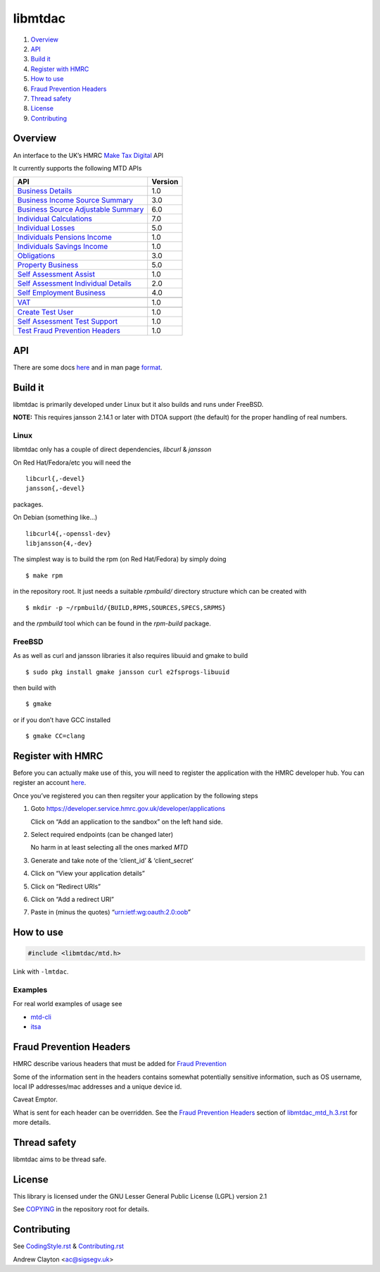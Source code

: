 libmtdac
========

|Builds| |FreeBSD Build Status| |CodeQL|

1. `Overview <#overview>`__
2. `API <#api>`__
3. `Build it <#build-it>`__
4. `Register with HMRC <#register-with-hmrc>`__
5. `How to use <#how-to-use>`__
6. `Fraud Prevention Headers <#fraud-prevention-headers>`__
7. `Thread safety <#thread-safety>`__
8. `License <#license>`__
9. `Contributing <#contributing>`__

Overview
--------

An interface to the UK’s HMRC `Make Tax
Digital <https://developer.service.hmrc.gov.uk/api-documentation>`__ API

It currently supports the following MTD APIs

=====================================	 =======
API					 Version
=====================================	 =======
`Business Details`_			 1.0
`Business Income Source Summary`_	 3.0
`Business Source Adjustable Summary`_	 6.0
`Individual Calculations`_		 7.0
`Individual Losses`_			 5.0
`Individuals Pensions Income`_		 1.0
`Individuals Savings Income`_		 1.0
`Obligations`_				 3.0
`Property Business`_			 5.0
`Self Assessment Assist`_		 1.0
`Self Assessment Individual Details`_	 2.0
`Self Employment Business`_		 4.0
\
`VAT`_					 1.0
\
`Create Test User`_			 1.0
`Self Assessment Test Support`_		 1.0
`Test Fraud Prevention Headers`_	 1.0
=====================================	 =======

.. _Business Details: https://developer.service.hmrc.gov.uk/api-documentation/docs/api/service/business-details-api/1.0/oas/page
.. _Business Income Source Summary: https://developer.service.hmrc.gov.uk/api-documentation/docs/api/service/self-assessment-biss-api/3.0/oas/page
.. _Business Source Adjustable Summary: https://developer.service.hmrc.gov.uk/api-documentation/docs/api/service/self-assessment-bsas-api/6.0/oas/page
.. _Individual Calculations: https://developer.service.hmrc.gov.uk/api-documentation/docs/api/service/individual-calculations-api/7.0/oas/page
.. _Individual Losses: https://developer.service.hmrc.gov.uk/api-documentation/docs/api/service/individual-losses-api/5.0/oas/page
.. _Individuals Pensions Income: https://developer.service.hmrc.gov.uk/api-documentation/docs/api/service/individuals-pensions-income-api/1.0/oas/page
.. _Individuals Savings Income: https://developer.service.hmrc.gov.uk/api-documentation/docs/api/service/individuals-savings-income-api/1.0/oas/page
.. _Obligations: https://developer.service.hmrc.gov.uk/api-documentation/docs/api/service/obligations-api/3.0/oas/page
.. _Property Business: https://developer.service.hmrc.gov.uk/api-documentation/docs/api/service/property-business-api/5.0/oas/page
.. _Self Assessment Assist: https://developer.service.hmrc.gov.uk/api-documentation/docs/api/service/self-assessment-assist/1.0/oas/page
.. _Self Assessment Individual Details: https://developer.service.hmrc.gov.uk/api-documentation/docs/api/service/self-assessment-individual-details-api/2.0/oas/page
.. _Self Employment Business: https://developer.service.hmrc.gov.uk/api-documentation/docs/api/service/self-employment-business-api/4.0/oas/page
.. _VAT: https://developer.service.hmrc.gov.uk/api-documentation/docs/api/service/vat-api/1.0/oas/page
.. _Create Test User: https://developer.service.hmrc.gov.uk/api-documentation/docs/api/service/api-platform-test-user/1.0/oas/page
.. _Self Assessment Test Support: https://developer.service.hmrc.gov.uk/api-documentation/docs/api/service/mtd-sa-test-support-api/1.0/oas/page
.. _Test Fraud Prevention Headers: https://developer.service.hmrc.gov.uk/api-documentation/docs/api/service/txm-fph-validator-api/1.0/oas/page

API
---

There are some docs
`here <https://github.com/ac000/libmtdac/tree/master/docs/>`__ and in
man page
`format <https://github.com/ac000/libmtdac/tree/master/docs/man/>`__.

Build it
--------

libmtdac is primarily developed under Linux but it also builds and runs
under FreeBSD.

**NOTE:** This requires jansson 2.14.1 or later with DTOA support (the
default) for the proper handling of real numbers.

Linux
~~~~~

libmtdac only has a couple of direct dependencies, *libcurl* & *jansson*

On Red Hat/Fedora/etc you will need the

::

   libcurl{,-devel}
   jansson{,-devel}

packages.

On Debian (something like…)

::

   libcurl4{,-openssl-dev}
   libjansson{4,-dev}

The simplest way is to build the rpm (on Red Hat/Fedora) by simply doing

::

   $ make rpm

in the repository root. It just needs a suitable *rpmbuild/* directory
structure which can be created with

::

   $ mkdir -p ~/rpmbuild/{BUILD,RPMS,SOURCES,SPECS,SRPMS}

and the *rpmbuild* tool which can be found in the *rpm-build* package.

FreeBSD
~~~~~~~

As as well as curl and jansson libraries it also requires libuuid and
gmake to build

::

   $ sudo pkg install gmake jansson curl e2fsprogs-libuuid

then build with

::

   $ gmake

or if you don’t have GCC installed

::

   $ gmake CC=clang

Register with HMRC
------------------

Before you can actually make use of this, you will need to register the
application with the HMRC developer hub. You can register an account
`here <https://developer.service.hmrc.gov.uk/developer/registration>`__.

Once you’ve registered you can then regsiter your application by the
following steps

1. Goto https://developer.service.hmrc.gov.uk/developer/applications

   Click on “Add an application to the sandbox” on the left hand side.

2. Select required endpoints (can be changed later)

   No harm in at least selecting all the ones marked *MTD*

3. Generate and take note of the ‘client_id’ & ‘client_secret’

4. Click on “View your application details”

5. Click on “Redirect URIs”

6. Click on “Add a redirect URI”

7. Paste in (minus the quotes) “urn:ietf:wg:oauth:2.0:oob”

How to use
----------

.. code:: c

   #include <libmtdac/mtd.h>

Link with ``-lmtdac``.

Examples
~~~~~~~~

For real world examples of usage see

-  `mtd-cli <https://github.com/ac000/mtd-cli>`__
-  `itsa <https://github.com/ac000/itsa>`__

Fraud Prevention Headers
------------------------

HMRC describe various headers that must be added for `Fraud
Prevention <https://developer.service.hmrc.gov.uk/api-documentation/docs/fraud-prevention>`__

Some of the information sent in the headers contains somewhat
potentially sensitive information, such as OS username, local IP
addresses/mac addresses and a unique device id.

Caveat Emptor.

What is sent for each header can be overridden. See the `Fraud
Prevention
Headers </docs/libmtdac_mtd.h.3.rst#fraud-prevention-headers>`__ section
of `libmtdac_mtd_h.3.rst </docs/libmtdac_mtd.h.3.rst>`__ for more
details.

Thread safety
-------------

libmtdac aims to be thread safe.

License
-------

This library is licensed under the GNU Lesser General Public License
(LGPL) version 2.1

See `COPYING </COPYING>`__ in the repository root for details.

Contributing
------------

See `CodingStyle.rst </CodingStyle.rst>`__ &
`Contributing.rst </Contributing.rst>`__

Andrew Clayton <ac@sigsegv.uk>

.. |Builds| image:: https://github.com/ac000/libmtdac/actions/workflows/build_tests.yaml/badge.svg
   :target: https://github.com/ac000/libmtdac/actions/workflows/build_tests.yaml
.. |FreeBSD Build Status| image:: https://api.cirrus-ci.com/github/ac000/libmtdac.svg
   :target: https://cirrus-ci.com/github/ac000/libmtdac
.. |CodeQL| image:: https://github.com/ac000/libmtdac/workflows/CodeQL/badge.svg
   :target: https://github.com/ac000/libmtdac/actions?query=workflow:CodeQL
